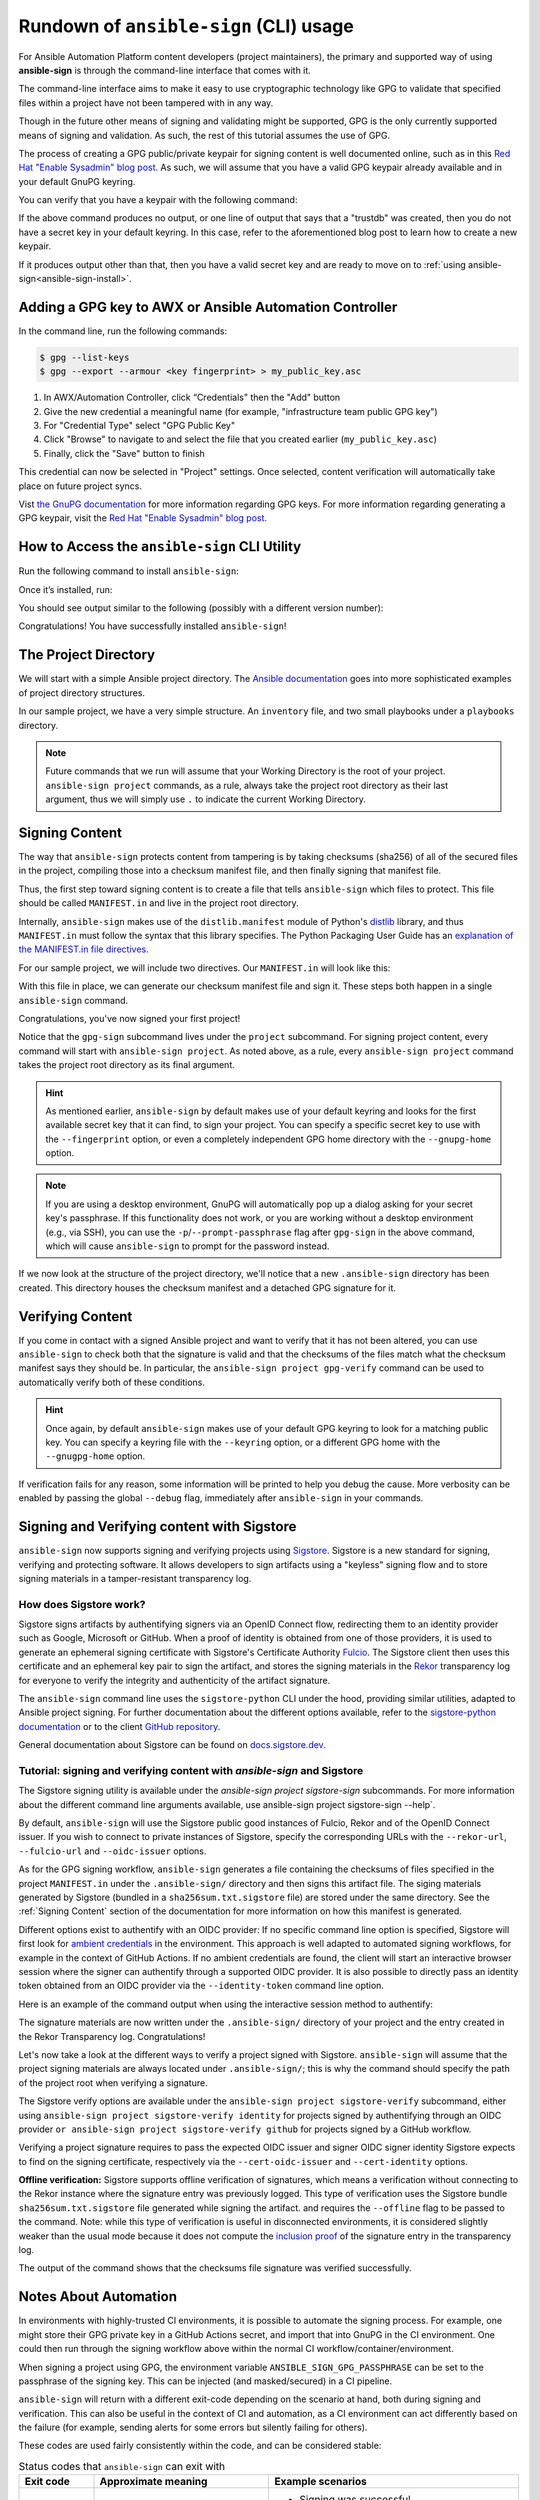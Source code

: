 =======================================
Rundown of ``ansible-sign`` (CLI) usage
=======================================

For Ansible Automation Platform content developers (project maintainers), the
primary and supported way of using **ansible-sign** is through the command-line
interface that comes with it.

The command-line interface aims to make it easy to use cryptographic technology
like GPG to validate that specified files within a project have not been
tampered with in any way.

Though in the future other means of signing and validating might be supported,
GPG is the only currently supported means of signing and validation. As such, the
rest of this tutorial assumes the use of GPG.

The process of creating a GPG public/private keypair for signing content is well
documented online, such as in this `Red Hat "Enable Sysadmin" blog post`_. As
such, we will assume that you have a valid GPG keypair already available and in
your default GnuPG keyring.

You can verify that you have a keypair with the following command:

.. code-block:: shell
   :caption: Verifying that a valid secret GPG key exists for signing content

   $ gpg --list-secret-keys

If the above command produces no output, or one line of output that says that a
"trustdb" was created, then you do not have a secret key in your default
keyring. In this case, refer to the aforementioned blog post to learn how to create a new keypair.

If it produces output other than that, then you have a valid secret key
and are ready to move on to
:ref:`using ansible-sign<ansible-sign-install>`.

Adding a GPG key to AWX or Ansible Automation Controller
========================================================

In the command line, run the following commands:

.. code-block:: shell

    $ gpg --list-keys
    $ gpg --export --armour <key fingerprint> > my_public_key.asc

#. In AWX/Automation Controller, click “Credentials" then the "Add" button
#. Give the new credential a meaningful name (for example, "infrastructure team public GPG key")
#. For "Credential Type" select "GPG Public Key"
#. Click "Browse" to navigate to and select the file that you created earlier (``my_public_key.asc``)
#. Finally, click the "Save" button to finish

This credential can now be selected in "Project" settings. Once selected, content verification will automatically take place on future project syncs.

Vist `the GnuPG documentation`_ for more information regarding GPG keys.
For more information regarding generating a GPG keypair, visit the `Red Hat "Enable Sysadmin" blog post`_.

.. _the GnuPG documentation: https://www.gnupg.org/documentation/index.html
.. _Red Hat "Enable Sysadmin" blog post: https://www.redhat.com/sysadmin/creating-gpg-keypairs

.. _ansible-sign-install:

How to Access the ``ansible-sign`` CLI Utility
==============================================

Run the following command to install ``ansible-sign``:

.. code-block:: shell
   :caption: Installing ``ansible-sign``

   $ pip install ansible-sign

Once it’s installed, run:

.. code-block:: shell
   :caption: Verify that ``ansible-sign`` was successfully installed.

   $ ansible-sign --version

You should see output similar to the following (possibly with a different version number):

.. code-block:: shell
   :caption: The output of ``ansible-sign --version``

   ansible-sign 0.1

Congratulations! You have successfully installed ``ansible-sign``!


The Project Directory
=====================

We will start with a simple Ansible project directory. The `Ansible
documentation`_ goes into more sophisticated examples of project directory
structures.

In our sample project, we have a very simple structure. An ``inventory`` file,
and two small playbooks under a ``playbooks`` directory.

.. code-block:: shell
   :caption: Our sample project

   $ cd sample-project/
   $ tree -a .
   .
   ├── inventory
   └── playbooks
       ├── get_uptime.yml
       └── hello.yml

   1 directory, 3 files

.. note::

   Future commands that we run will assume that your Working Directory is the
   root of your project. ``ansible-sign project`` commands, as a rule, always
   take the project root directory as their last argument, thus we will simply
   use ``.`` to indicate the current Working Directory.

Signing Content
===============

The way that ``ansible-sign`` protects content from tampering is by taking
checksums (sha256) of all of the secured files in the project, compiling those
into a checksum manifest file, and then finally signing that manifest file.

Thus, the first step toward signing content is to create a file that tells
``ansible-sign`` which files to protect. This file should be called
``MANIFEST.in`` and live in the project root directory.

Internally, ``ansible-sign`` makes use of the ``distlib.manifest`` module of
Python's distlib_ library, and thus ``MANIFEST.in`` must follow the syntax that
this library specifies. The Python Packaging User Guide has an `explanation of
the MANIFEST.in file directives`_.

For our sample project, we will include two directives. Our ``MANIFEST.in`` will
look like this:

.. code-block::
   :caption: ``MANIFEST.in``

   include inventory
   recursive-include playbooks *.yml

With this file in place, we can generate our checksum manifest file and sign
it. These steps both happen in a single ``ansible-sign`` command.

.. code-block::
   :caption: Generating a checksum manifest file and signing it

   $ ansible-sign project gpg-sign .
   [OK   ] GPG signing successful!
   [NOTE ] Checksum manifest: ./.ansible-sign/sha256sum.txt
   [NOTE ] GPG summary: signature created


Congratulations, you've now signed your first project!

Notice that the ``gpg-sign`` subcommand lives under the ``project``
subcommand. For signing project content, every command will start with
``ansible-sign project``. As noted above, as a rule, every ``ansible-sign
project`` command takes the project root directory as its final argument.

.. hint::

   As mentioned earlier, ``ansible-sign`` by default makes use of your default
   keyring and looks for the first available secret key that it can find, to sign
   your project. You can specify a specific secret key to use with the
   ``--fingerprint`` option, or even a completely independent GPG home directory
   with the ``--gnupg-home`` option.

.. note::

   If you are using a desktop environment, GnuPG will automatically pop up a
   dialog asking for your secret key's passphrase. If this functionality does
   not work, or you are working without a desktop environment (e.g., via SSH),
   you can use the ``-p``/``--prompt-passphrase`` flag after ``gpg-sign`` in the
   above command, which will cause ``ansible-sign`` to prompt for the password
   instead.

If we now look at the structure of the project directory, we'll notice that a
new ``.ansible-sign`` directory has been created. This directory houses the
checksum manifest and a detached GPG signature for it.

.. code-block:: shell
   :caption: Our sample project after signing

   $ tree -a .
   .
   ├── .ansible-sign
   │   ├── sha256sum.txt
   │   └── sha256sum.txt.sig
   ├── inventory
   ├── MANIFEST.in
   └── playbooks
       ├── get_uptime.yml
       └── hello.yml

.. _Ansible documentation: https://docs.ansible.com/ansible/latest/user_guide/sample_setup.html
.. _distlib: https://pypi.org/project/distlib/
.. _explanation of the MANIFEST.in file directives: https://packaging.python.org/en/latest/guides/using-manifest-in/#manifest-in-commands


Verifying Content
=================

If you come in contact with a signed Ansible project and want to verify that it
has not been altered, you can use ``ansible-sign`` to check both that the
signature is valid and that the checksums of the files match what the checksum
manifest says they should be. In particular, the ``ansible-sign project
gpg-verify`` command can be used to automatically verify both of these
conditions.

.. code-block:: shell
   :caption: Verifying our sample project

   $ ansible-sign project gpg-verify .
   [OK   ] GPG signature verification succeeded.
   [OK   ] Checksum validation succeeded.


.. hint::

   Once again, by default ``ansible-sign`` makes use of your default GPG
   keyring to look for a matching public key. You can specify a keyring file
   with the ``--keyring`` option, or a different GPG home with the
   ``--gnugpg-home`` option.

If verification fails for any reason, some information will be printed to help
you debug the cause. More verbosity can be enabled by passing the global
``--debug`` flag, immediately after ``ansible-sign`` in your commands.

Signing and Verifying content with Sigstore
===========================================

``ansible-sign`` now supports signing and verifying projects using `Sigstore <https://www.sigstore.dev/>`_.
Sigstore is a new standard for signing, verifying and protecting software.
It allows developers to sign artifacts using a "keyless" signing flow and to store signing materials in a tamper-resistant transparency log.

-----------------------
How does Sigstore work?
-----------------------

Sigstore signs artifacts by authentifying signers via an OpenID Connect flow, redirecting them to an identity provider such as Google, Microsoft or GitHub.
When a proof of identity is obtained from one of those providers, it is used to generate an ephemeral signing certificate with Sigstore's Certificate Authority `Fulcio <https://docs.sigstore.dev/fulcio/overview/>`_.
The Sigstore client then uses this certificate and an ephemeral key pair to sign the artifact,
and stores the signing materials in the `Rekor <https://docs.sigstore.dev/rekor/overview/>`_
transparency log for everyone to verify the integrity and authenticity of the artifact signature.

The ``ansible-sign`` command line uses the ``sigstore-python`` CLI under the hood, providing similar utilities,
adapted to Ansible project signing.
For further documentation about the different options available, refer to the `sigstore-python documentation <https://sigstore.github.io/sigstore-python/sigstore.html>`_
or to the client `GitHub repository <https://github.com/sigstore/sigstore-python>`_.

General documentation about Sigstore can be found on `docs.sigstore.dev <https://docs.sigstore.dev/>`_.

------------------------------------------------------------------------
Tutorial: signing and verifying content with `ansible-sign` and Sigstore
------------------------------------------------------------------------

The Sigstore signing utility is available under the `ansible-sign project sigstore-sign` subcommands.
For more information about the different command line arguments available, use ansible-sign project sigstore-sign --help`.

By default, ``ansible-sign`` will use the Sigstore public good instances of Fulcio, Rekor and of the OpenID Connect issuer.
If you wish to connect to private instances of Sigstore, specify the corresponding URLs with the ``--rekor-url``, ``--fulcio-url`` and ``--oidc-issuer`` options.

As for the GPG signing workflow, ``ansible-sign`` generates a file containing the checksums of files specified in the project ``MANIFEST.in`` under the ``.ansible-sign/`` directory
and then signs this artifact file. The siging materials generated by Sigstore (bundled in a ``sha256sum.txt.sigstore`` file) are stored under the same directory.
See the :ref:`Signing Content` section of the documentation for more information on how this manifest is generated.

Different options exist to authentify with an OIDC provider:
If no specific command line option is specified, Sigstore will first look for `ambient credentials <https://dlorenc.medium.com/a-bit-of-ambiance-comes-to-sigstore-f80d1d6b1c30>`_
in the environment. This approach is well adapted to automated signing workflows, for example in the context of GitHub Actions.
If no ambient credentials are found, the client will start an interactive browser session where the signer can authentify through
a supported OIDC provider.
It is also possible to directly pass an identity token obtained from an OIDC provider via the ``--identity-token`` command line option.

Here is an example of the command output when using the interactive session method to authentify:

.. code-block:: shell
   :caption: Generating a checksum manifest file and signing it with Sigstore

   $ ansible-sign project sigstore-sign .
   Waiting for browser interaction...
   Using ephemeral certificate:
   -----BEGIN CERTIFICATE-----
   MIICujCCAkGgAwIBAgIUEzqVrbrUo417s+8H0MsRrb9fAqcwCgYIKoZIzj0EAwMw
   NzEVMBMGA1UEChMMc2lnc3RvcmUuZGV2MR4wHAYDVQQDExVzaWdzdG9yZS1pbnRl
   cm1lZGlhdGUwHhcNMjMwMjA5MTAyNDAzWhcNMjMwMjA5MTAzNDAzWjAAMHYwEAYH
   KoZIzj0CAQYFK4EEACIDYgAEBL9AcKhNxgzTRUz2OfhsW+Ipw7841Ct4gCRbpsZe
   ipSIC0WATguVYyIhQR3T/bIZk+KbLeyhVx2oM6cMUcg342Lc/8UIL2rPini46yo2
   A2hsZC2IVqgYPtKOA7u0NueBo4IBQzCCAT8wDgYDVR0PAQH/BAQDAgeAMBMGA1Ud
   JQQMMAoGCCsGAQUFBwMDMB0GA1UdDgQWBBQkI8srmkuqcWkY/3lC9Z956oLVLDAf
   BgNVHSMEGDAWgBTf0+nPViQRlvmo2OkoVaLGLhhkPzAhBgNVHREBAf8EFzAVgRNt
   Y29zdGFudEByZWRoYXQuY29tMCkGCisGAQQBg78wAQEEG2h0dHBzOi8vYWNjb3Vu
   dHMuZ29vZ2xlLmNvbTCBiQYKKwYBBAHWeQIEAgR7BHkAdwB1AN09MGrGxxEyYxke
   HJlnNwKiSl643jyt/4eKcoAvKe6OAAABhjW0I/QAAAQDAEYwRAIgPkB9qTeaoPwn
   26r0KvDN/wkuHSa6tUYE5RMlmZpOY+kCIHOUROUVEQJxgWUFDWLm6bRmWdXCZ+gD
   aqx+L0IYxCPEMAoGCCqGSM49BAMDA2cAMGQCMF+lOS9FZtYe5RsE08n6YmN4MTvE
   OlUyiCqKyZJV4jjeSn5F+icnWOF3Z7XuOTyulAIwKh2iH6SEvT8LMvpkwag1ydy/
   a9fNmx6YE1hue2QQPSkAvKTUoK2d+/i1RFyjt27G
   -----END CERTIFICATE-----

   Transparency log entry created at index: 12964841
   Sigstore bundle written to /home/sample-project/.ansible-sign/sha256sum.txt.sigstore

The signature materials are now written under the ``.ansible-sign/`` directory of your project and the entry created in the Rekor Transparency log. Congratulations!

Let's now take a look at the different ways to verify a project signed with Sigstore.
``ansible-sign`` will assume that the project signing materials are always located under ``.ansible-sign/``;
this is why the command should specify the path of the project root when verifying a signature.

The Sigstore verify options are available under the ``ansible-sign project sigstore-verify`` subcommand, either using ``ansible-sign project sigstore-verify identity``
for projects signed by authentifying through an OIDC provider
``or ansible-sign project sigstore-verify github`` for projects signed by a GitHub workflow.

Verifying a project signature requires to pass the expected OIDC issuer and signer OIDC signer identity Sigstore expects to find on the signing certificate,
respectively via the ``--cert-oidc-issuer`` and ``--cert-identity`` options.

**Offline verification:** Sigstore supports offline verification of signatures, which means a verification without
connecting to the Rekor instance where the signature entry was previously logged.
This type of verification uses the Sigstore bundle ``sha256sum.txt.sigstore`` file generated while signing the artifact.
and requires the ``--offline`` flag to be passed to the command.
Note: while this type of verification is useful in disconnected environments, it is considered slightly weaker than the usual mode
because it does not compute the `inclusion proof <https://github.com/google/trillian/blob/master/docs/TransparentLogging.md#inclusion-proofs-vs-promises>`_
of the signature entry in the transparency log.

.. code-block:: shell
   :caption: Verifying the project signature with Sigstore

   $ ansible-sign project sigstore-verify identity . --cert-identity youremail@example.com --cert-oidc-issuer https://accounts.google.com
   OK: /home/sample-project/.ansible-sign/sha256sum.txt

The output of the command shows that the checksums file signature was verified successfully.


Notes About Automation
======================

In environments with highly-trusted CI environments, it is possible to automate
the signing process. For example, one might store their GPG private key in a
GitHub Actions secret, and import that into GnuPG in the CI environment. One
could then run through the signing workflow above within the normal CI
workflow/container/environment.

When signing a project using GPG, the environment variable
``ANSIBLE_SIGN_GPG_PASSPHRASE`` can be set to the passphrase of the signing
key. This can be injected (and masked/secured) in a CI pipeline.

``ansible-sign`` will return with a different exit-code depending on the
scenario at hand, both during signing and verification. This can also be useful
in the context of CI and automation, as a CI environment can act differently
based on the failure (for example, sending alerts for some errors but silently
failing for others).

These codes are used fairly consistently within the code, and can be considered
stable:

.. list-table:: Status codes that ``ansible-sign`` can exit with
   :widths: 15 35 50
   :header-rows: 1

   * - Exit code
     - Approximate meaning
     - Example scenarios
   * - 0
     - Success
     - * Signing was successful
       * Verification was successful
   * - 1
     - General failure
     - * The checksum manifest file contained a syntax error during verification
       * The signature file did not exist during verification
       * ``MANIFEST.in`` did not exist during signing
   * - 2
     - Checksum verification failure
     - * The checksum hashes calculated during verification differed from what
         was in the signed checksum manifest. (That is, a project file was
         changed but the signing process was not recompleted.)
   * - 3
     - Signature verification failure
     - * The signer's public key was not in the user's GPG keyring
       * The wrong GnuPG home directory or keyring file was specified
       * The signed checksum manifest file was modified in some way
   * - 4
     - Signing process failure
     - * The signer's private key was not found in the GPG keyring
       * The wrong GnuPG home directory or keyring file was specified
